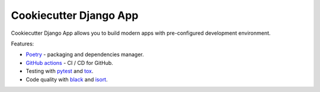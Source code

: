 Cookiecutter Django App
=======================

.. image:: https://github.com/OpenWiden/cookiecutter-django-app/workflows/Tests/badge.svg
    :target: https://github.com/OpenWiden/cookiecutter-django-app/actions
    :alt: Build

Cookiecutter Django App allows you to build modern apps with pre-configured development environment.

Features:

* `Poetry <https://python-poetry.org/>`_ - packaging and dependencies manager.
* `GitHub actions <https://help.github.com/en/actions>`_ - CI / CD for GitHub.
* Testing with `pytest <https://docs.pytest.org/en/latest/>`_ and `tox <https://tox.readthedocs.io/en/latest/index.html#>`_.
* Code quality with `black <https://github.com/psf/black>`_ and `isort <https://github.com/timothycrosley/isort>`_.
